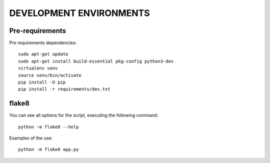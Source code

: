 ========================
DEVELOPMENT ENVIRONMENTS
========================


Pre-requirements
================

Pre requirements dependencies:

::

    sudo apt-get update
    sudo apt-get install build-essential pkg-config python3-dev
    virtualenv venv
    source venv/bin/activate
    pip install -U pip
    pip install -r requirements/dev.txt


flake8
======

You can see all options for the script, executing the following command:

::

    python -m flake8 --help

Examples of the use:

::

    python -m flake8 app.py
